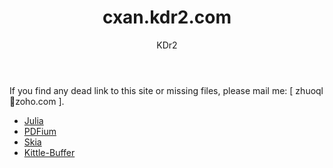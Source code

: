 # -*- mode: org; mode: auto-fill; -*-
#+TITLE: cxan.kdr2.com
#+AUTHOR: KDr2

#+OPTIONS: num:nil
#+OPTIONS:   ^:{}

If you find any dead link to this site or missing files, please mail
me: [ zhuoql@@html:&#x01F4E7;@@zoho.com ].

- [[https://cxan.kdr2.com/julia][Julia]]
- [[https://cxan.kdr2.com/pdfium][PDFium]]
- [[https://cxan.kdr2.com/skia][Skia]]
- [[https://cxan.kdr2.com/kittle-buffer][Kittle-Buffer]]
